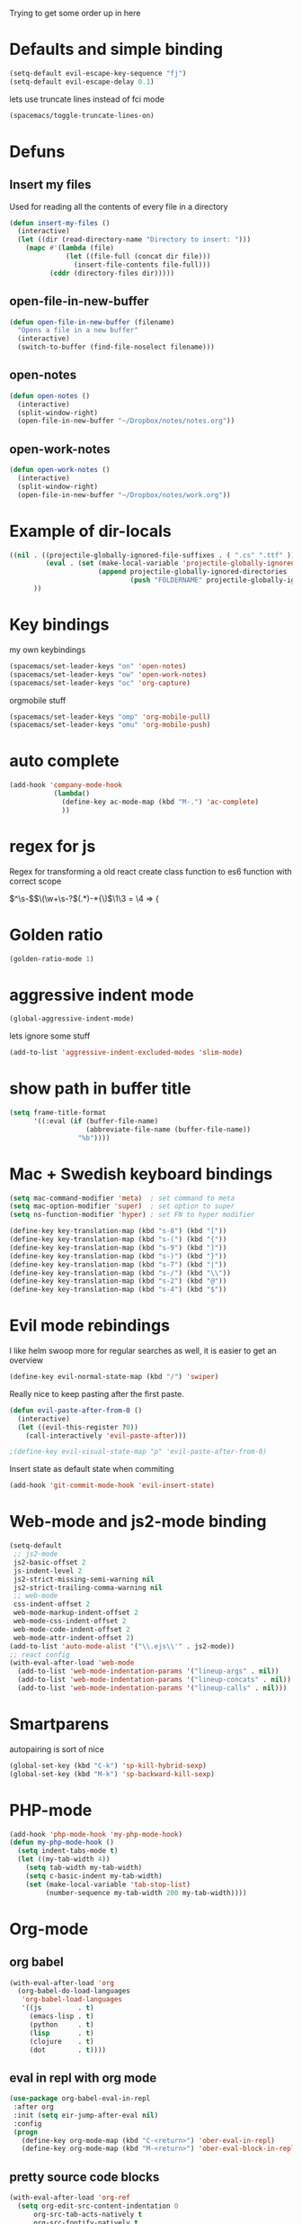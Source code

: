 #+PROPERTY: header-args    :results silent

Trying to get some order up in here
* Defaults and simple binding
  #+BEGIN_SRC emacs-lisp
  (setq-default evil-escape-key-sequence "fj")
  (setq-default evil-escape-delay 0.1)
  #+END_SRC
  lets use truncate lines instead of fci mode
  #+BEGIN_SRC emacs-lisp
  (spacemacs/toggle-truncate-lines-on)
  #+END_SRC

* Defuns 
** Insert my files
   Used for reading all the contents of every file in a directory
   #+BEGIN_SRC emacs-lisp 
  (defun insert-my-files ()
    (interactive)
    (let ((dir (read-directory-name "Directory to insert: ")))
      (mapc #'(lambda (file) 
                (let ((file-full (concat dir file)))
                  (insert-file-contents file-full)))
            (cddr (directory-files dir)))))
   #+END_SRC
   
** open-file-in-new-buffer
   #+BEGIN_SRC emacs-lisp
   (defun open-file-in-new-buffer (filename)
     "Opens a file in a new buffer"
     (interactive)
     (switch-to-buffer (find-file-noselect filename)))
   #+END_SRC

** open-notes
   #+BEGIN_SRC emacs-lisp
      (defun open-notes ()
        (interactive)
        (split-window-right)
        (open-file-in-new-buffer "~/Dropbox/notes/notes.org"))
   #+END_SRC

** open-work-notes
   #+BEGIN_SRC emacs-lisp
      (defun open-work-notes ()
        (interactive)
        (split-window-right)
        (open-file-in-new-buffer "~/Dropbox/notes/work.org"))
   #+END_SRC

   
* Example of dir-locals
#+BEGIN_SRC emacs-lisp :tangle no
((nil . ((projectile-globally-ignored-file-suffixes . ( ".cs" ".ttf" ))
         (eval . (set (make-local-variable 'projectile-globally-ignored-directories)
                      (append projectile-globally-ignored-directories
                              (push "FOLDERNAME" projectile-globally-ignored-files)))))
      ))
#+END_SRC
   
* Key bindings
  my own keybindings
  #+BEGIN_SRC emacs-lisp
 (spacemacs/set-leader-keys "on" 'open-notes)
 (spacemacs/set-leader-keys "ow" 'open-work-notes)
 (spacemacs/set-leader-keys "oc" 'org-capture)
  #+END_SRC
  orgmobile stuff
  #+BEGIN_SRC emacs-lisp
 (spacemacs/set-leader-keys "omp" 'org-mobile-pull)
 (spacemacs/set-leader-keys "omu" 'org-mobile-push)
  #+END_SRC

* auto complete
#+BEGIN_SRC emacs-lisp :tangle no
 (add-hook 'company-mode-hook
            (lambda()
              (define-key ac-mode-map (kbd "M-.") 'ac-complete)
              ))
#+END_SRC

* regex for js
  Regex for transforming a old react create class function to es6 function with correct scope

  \(^\s-\)\(\(\w+\s-?\)\((.*)\)\s-*{\)$\1\3 = \4 => {

* Golden ratio
  #+BEGIN_SRC emacs-lisp
  (golden-ratio-mode 1)
  #+END_SRC

* aggressive indent mode
  #+BEGIN_SRC emacs-lisp
(global-aggressive-indent-mode)
  #+END_SRC
  lets ignore some stuff
  #+BEGIN_SRC emacs-lisp
  (add-to-list 'aggressive-indent-excluded-modes 'slim-mode)
  #+END_SRC

* show path in buffer title
  #+BEGIN_SRC emacs-lisp
(setq frame-title-format
      '((:eval (if (buffer-file-name)
                   (abbreviate-file-name (buffer-file-name))
                 "%b"))))
  #+END_SRC

* Mac + Swedish keyboard bindings
  #+BEGIN_SRC emacs-lisp
  (setq mac-command-modifier 'meta)  ; set command to meta
  (setq mac-option-modifier 'super)  ; set option to super
  (setq ns-function-modifier 'hyper) ; set FN to hyper modifier
  #+END_SRC
  #+BEGIN_SRC emacs-lisp :tangle no
  (define-key key-translation-map (kbd "s-8") (kbd "["))
  (define-key key-translation-map (kbd "s-(") (kbd "{"))
  (define-key key-translation-map (kbd "s-9") (kbd "]"))
  (define-key key-translation-map (kbd "s-)") (kbd "}"))
  (define-key key-translation-map (kbd "s-7") (kbd "|"))
  (define-key key-translation-map (kbd "s-/") (kbd "\\"))
  (define-key key-translation-map (kbd "s-2") (kbd "@"))
  (define-key key-translation-map (kbd "s-4") (kbd "$"))
  #+END_SRC

* Evil mode rebindings
  I like helm swoop more for regular searches as well, it is easier to get an overview
  #+BEGIN_SRC emacs-lisp
  (define-key evil-normal-state-map (kbd "/") 'swiper)
  #+END_SRC

  Really nice to keep pasting after the first paste.
  #+BEGIN_SRC emacs-lisp
  (defun evil-paste-after-from-0 ()
    (interactive)
    (let ((evil-this-register ?0))
      (call-interactively 'evil-paste-after)))

  ;(define-key evil-visual-state-map "p" 'evil-paste-after-from-0)
  #+END_SRC

  Insert state as default state when commiting

  #+BEGIN_SRC emacs-lisp
  (add-hook 'git-commit-mode-hook 'evil-insert-state) 
  #+END_SRC


* Web-mode and js2-mode binding
   #+BEGIN_SRC emacs-lisp
      (setq-default
       ;; js2-mode
       js2-basic-offset 2
       js-indent-level 2
       js2-strict-missing-semi-warning nil
       js2-strict-trailing-comma-warning nil
       ;; web-mode
       css-indent-offset 2
       web-mode-markup-indent-offset 2
       web-mode-css-indent-offset 2
       web-mode-code-indent-offset 2
       web-mode-attr-indent-offset 2)
      (add-to-list 'auto-mode-alist '("\\.ejs\\'" . js2-mode))
      ;; react config
      (with-eval-after-load 'web-mode
        (add-to-list 'web-mode-indentation-params '("lineup-args" . nil))
        (add-to-list 'web-mode-indentation-params '("lineup-concats" . nil))
        (add-to-list 'web-mode-indentation-params '("lineup-calls" . nil)))
   #+END_SRC
* Smartparens
   autopairing is sort of nice
   #+BEGIN_SRC emacs-lisp
      (global-set-key (kbd "C-k") 'sp-kill-hybrid-sexp)
      (global-set-key (kbd "M-k") 'sp-backward-kill-sexp)
   #+END_SRC
* PHP-mode
   #+BEGIN_SRC emacs-lisp
  (add-hook 'php-mode-hook 'my-php-mode-hook)
  (defun my-php-mode-hook ()
    (setq indent-tabs-mode t)
    (let ((my-tab-width 4))
      (setq tab-width my-tab-width)
      (setq c-basic-indent my-tab-width)
      (set (make-local-variable 'tab-stop-list)
           (number-sequence my-tab-width 200 my-tab-width))))
   #+END_SRC
* Org-mode
** org babel
    #+BEGIN_SRC emacs-lisp
(with-eval-after-load 'org
  (org-babel-do-load-languages
   'org-babel-load-languages
   '((js         . t)
     (emacs-lisp . t)
     (python     . t)
     (lisp       . t)
     (clojure    . t)
     (dot        . t))))
    #+END_SRC

** eval in repl with org mode
    #+BEGIN_SRC emacs-lisp
    (use-package org-babel-eval-in-repl
     :after org
     :init (setq eir-jump-after-eval nil)
     :config
     (progn
       (define-key org-mode-map (kbd "C-<return>") 'ober-eval-in-repl)
       (define-key org-mode-map (kbd "M-<return>") 'ober-eval-block-in-repl)))
    #+END_SRC

** pretty source code blocks
    #+BEGIN_SRC emacs-lisp
    (with-eval-after-load 'org-ref
      (setq org-edit-src-content-indentation 0
          org-src-tab-acts-natively t
          org-src-fontify-natively t
          org-confirm-babel-evaluate nil
          org-support-shift-select 'always))
    #+END_SRC

** Use org-ref and bibtext stuff
   some defaults
    #+BEGIN_SRC emacs-lisp
    (with-eval-after-load 'org-ref
      (setq org-ref-bibliography-notes "~/Dropbox/notes/reading/index.org"
            org-ref-default-bibliography '("~/Dropbox/notes/reading/index.bib")
            org-ref-pdf-directory "~/Dropbox/notes/reading/lib/")
      (setq bibtex-completion-bibliography "~/Dropbox/notes/reading/index.bib"
            bibtex-completion-library-path "~/Dropbox/notes/reading/lib"
            bibtex-completion-notes-path "~/Dropbox/notes/reading/index.org"))

    #+END_SRC
    I wanna have auto downloads of pds...
    #+BEGIN_SRC emacs-lisp
    (with-eval-after-load 'org-ref
      (require 'doi-utils))
    #+END_SRC
    Nice with book support
    #+BEGIN_SRC emacs-lisp
    (with-eval-after-load 'org-ref
      (require 'org-ref-isbn))
    #+END_SRC
    Sweet with url drag and drop
    #+BEGIN_SRC emacs-lisp
    (with-eval-after-load 'org-ref
      (require 'org-ref-url-utils))
    #+END_SRC
    


** fontify whole line
   Fontify the whole line for headings (with a background color).
   wut? no idea
   #+BEGIN_SRC emacs-lisp
   (with-eval-after-load 'org-ref
     (setq org-fontify-whole-heading-line t))
   #+END_SRC

   #+RESULTS:

** add todo files to org agenda
   Should work when not using a remote todo file. This adds my projectile todo files to the agenda
  
   this is not working atm
   #+BEGIN_SRC emacs-lisp :tangle no
   (with-eval-after-load 'org
     (require 'org-projectile)
     ;;(push (org-projectile:todo-files) org-agenda-files)
     (setq org-agenda-files (append org-agenda-files (org-projectile:todo-files))))
   #+END_SRC
** org capture templates
   #+BEGIN_SRC emacs-lisp
   (setq org-capture-templates
         '(("n" "Note" entry (file "~/Dropbox/notes/notes.org" "Notes")
            "* %?\n%T" :prepend t)
           ("w" "Work Note" entry (file "~/Dropbox/notes/work.org" "Work")
            "* %?\n%T" :prepend t)
           ("l" "Link" entry (file+headline "~/Dropbox/notes/stuff.org" "Links")
            "* %? %^L %^g \n%T" :prepend t)
           ("b" "Blog idea" entry (file+headline "~/Dropbox/notes/stuff.org" "Blog Topics")
            "* %?\n%T" :prepend t)
           ("c" "Culture" entry (file+headline "~/Dropbox/notes/stuff.org" "Culture")
            "* %? %^L %^g \n%T" :prepend t)
           ("t" "To Do Item" entry (file "~/Dropbox/notes/TODOs.org" "To Do Items")
            "* TODO %?\n%T" :prepend t)
           ("j" "Journal" entry (file+datetree "~/Dropbox/notes/journal.org")
            "* %?\nEntered on %U\n  %i\n")))
   #+END_SRC
** insert mode when capturing
  #+BEGIN_SRC emacs-lisp
  (with-eval-after-load 'org
    (add-hook 'org-capture-mode-hook 'evil-insert-state))
  #+END_SRC
** orgmobile
   I guess this is a more general setting, but is it alright, because my notes folder has evolved to a general org-folder
   #+BEGIN_SRC emacs-lisp
   (setq org-directory "~/Dropbox/notes")
   #+END_SRC
   now for the good stuff
   #+BEGIN_SRC emacs-lisp
   (setq org-mobile-inbox-for-pull "~/Dropbox/notes/flagged.org")
   (setq org-mobile-directory "~/Dropbox/Apps/MobileOrg")
   #+END_SRC
   which files do I want to sync?
   #+BEGIN_SRC emacs-lisp
        (setq org-mobile-files (list "~/Dropbox/notes/journal.org" 
                                     "~/Dropbox/notes/stuff.org"
                                     "~/Dropbox/notes/TODOs.org"))
   #+END_SRC
** setup org agenda files
   #+BEGIN_SRC emacs-lisp
   (setq org-agenda-files (append org-agenda-files (list "~/Dropbox/notes/TODOs.org"
                                                         "~/Dropbox/notes/stuff.org"
                                                         "~/Dropbox/notes/journal.org"
                                                         "~/Dropbox/notes/reading/index.org"
                                                         "~/Dropbox/notes/notes.org")))
   #+END_SRC

** set up places for refile
   #+BEGIN_SRC emacs-lisp
   (setq org-refile-targets '((org-agenda-files :maxlevel . 3)))
   #+END_SRC

* All the icons
  spaceline support
  #+BEGIN_SRC emacs-lisp :tangle no
  (use-package spaceline-all-the-icons 
    :after spaceline
    :config (spaceline-all-the-icons-theme))
  #+END_SRC
  
* clojure
  #+BEGIN_SRC emacs-lisp
  (evil-set-initial-state 'cider-browse-spec-mode 'insert)
  (evil-set-initial-state 'cider-browse-spec-view-mode 'insert)
  (evil-set-initial-state 'cider-browse-spec-example-mode 'insert)
  #+END_SRC
 
  
  
